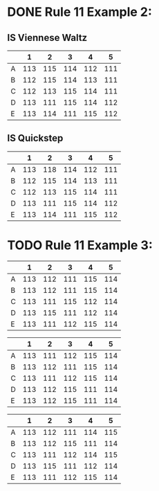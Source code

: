 * DONE Rule 11 Example 2:
  CLOSED: [2018-12-03 Mon 15:02]

** IS  Viennese Waltz 
 #+name: is--viennese-waltz
 |   |   1 |   2 |   3 |   4 |   5 |
 |---+-----+-----+-----+-----+-----|
 | A | 113 | 115 | 114 | 112 | 111 |
 | B | 112 | 115 | 114 | 113 | 111 |
 | C | 112 | 113 | 115 | 114 | 111 |
 | D | 113 | 111 | 115 | 114 | 112 |
 | E | 113 | 114 | 111 | 115 | 112 |

** IS  Quickstep 
 #+name: is--quickstep
 |   |   1 |   2 |   3 |   4 |   5 |
 |---+-----+-----+-----+-----+-----|
 | A | 113 | 118 | 114 | 112 | 111 |
 | B | 112 | 115 | 114 | 113 | 111 |
 | C | 112 | 113 | 115 | 114 | 111 |
 | D | 113 | 111 | 115 | 114 | 112 |
 | E | 113 | 114 | 111 | 115 | 112 |

* TODO Rule 11 Example 3:
#+name: is--tango
|   |   1 |   2 |   3 |   4 |   5 |
|---+-----+-----+-----+-----+-----|
| A | 113 | 112 | 111 | 115 | 114 |
| B | 113 | 112 | 111 | 115 | 114 |
| C | 113 | 111 | 115 | 112 | 114 |
| D | 113 | 115 | 111 | 112 | 114 |
| E | 113 | 111 | 112 | 115 | 114 |

#+name: is--slow-foxtrot
|   |   1 |   2 |   3 |   4 |   5 |
|---+-----+-----+-----+-----+-----|
| A | 113 | 111 | 112 | 115 | 114 |
| B | 113 | 112 | 111 | 115 | 114 |
| C | 113 | 111 | 112 | 115 | 114 |
| D | 113 | 112 | 115 | 111 | 114 |
| E | 113 | 112 | 115 | 111 | 114 |

#+name: is--quickstep
|   |   1 |   2 |   3 |   4 |   5 |
|---+-----+-----+-----+-----+-----|
| A | 113 | 112 | 111 | 114 | 115 |
| B | 113 | 112 | 115 | 111 | 114 |
| C | 113 | 111 | 112 | 114 | 115 |
| D | 113 | 115 | 111 | 112 | 114 |
| E | 113 | 111 | 112 | 115 | 114 |
